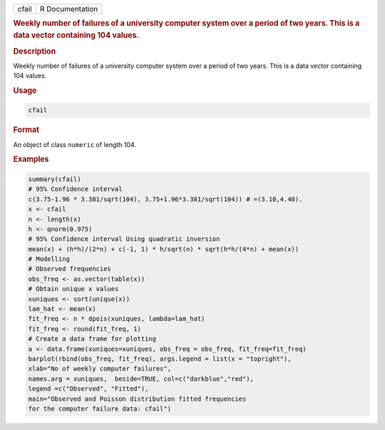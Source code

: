 .. container::

   .. container::

      ===== ===============
      cfail R Documentation
      ===== ===============

      .. rubric:: Weekly number of failures of a university computer
         system over a period of two years. This is a data vector
         containing 104 values.
         :name: weekly-number-of-failures-of-a-university-computer-system-over-a-period-of-two-years.-this-is-a-data-vector-containing-104-values.

      .. rubric:: Description
         :name: description

      Weekly number of failures of a university computer system over a
      period of two years. This is a data vector containing 104 values.

      .. rubric:: Usage
         :name: usage

      .. code:: R

         cfail

      .. rubric:: Format
         :name: format

      An object of class ``numeric`` of length 104.

      .. rubric:: Examples
         :name: examples

      .. code:: R

          summary(cfail)
          # 95% Confidence interval 
          c(3.75-1.96 * 3.381/sqrt(104), 3.75+1.96*3.381/sqrt(104)) # =(3.10,4.40).
          x <- cfail 
          n <- length(x)
          h <- qnorm(0.975) 
          # 95% Confidence interval Using quadratic inversion 
          mean(x) + (h*h)/(2*n) + c(-1, 1) * h/sqrt(n) * sqrt(h*h/(4*n) + mean(x))
          # Modelling 
          # Observed frequencies 
          obs_freq <- as.vector(table(x))
          # Obtain unique x values 
          xuniques <- sort(unique(x))
          lam_hat <- mean(x)
          fit_freq <- n * dpois(xuniques, lambda=lam_hat)
          fit_freq <- round(fit_freq, 1)
          # Create a data frame for plotting 
          a <- data.frame(xuniques=xuniques, obs_freq = obs_freq, fit_freq=fit_freq)
          barplot(rbind(obs_freq, fit_freq), args.legend = list(x = "topright"), 
          xlab="No of weekly computer failures",  
          names.arg = xuniques,  beside=TRUE, col=c("darkblue","red"), 
          legend =c("Observed", "Fitted"), 
          main="Observed and Poisson distribution fitted frequencies 
          for the computer failure data: cfail")
